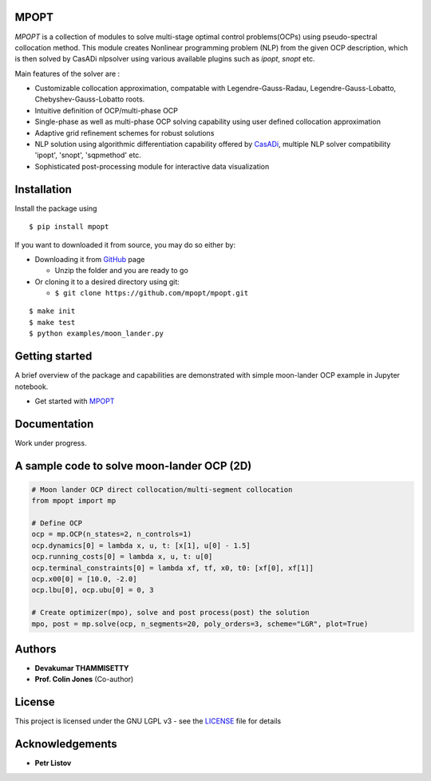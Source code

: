 |pypi pacakge| |Build Status| |Coverage Status|

MPOPT
~~~~~

*MPOPT* is a collection of modules to solve multi-stage optimal control
problems(OCPs) using pseudo-spectral collocation method. This module
creates Nonlinear programming problem (NLP) from the given OCP
description, which is then solved by CasADi nlpsolver using various
available plugins such as *ipopt*, *snopt* etc.

Main features of the solver are :

-  Customizable collocation approximation, compatable with
   Legendre-Gauss-Radau, Legendre-Gauss-Lobatto, Chebyshev-Gauss-Lobatto
   roots.
-  Intuitive definition of OCP/multi-phase OCP
-  Single-phase as well as multi-phase OCP solving capability using user
   defined collocation approximation
-  Adaptive grid refinement schemes for robust solutions
-  NLP solution using algorithmic differentiation capability offered by
   `CasADi <https://web.casadi.org/>`__, multiple NLP solver
   compatibility 'ipopt', 'snopt', 'sqpmethod' etc.
-  Sophisticated post-processing module for interactive data
   visualization

Installation
~~~~~~~~~~~~

Install the package using

::

    $ pip install mpopt

If you want to downloaded it from source, you may do so either by:

-  Downloading it from `GitHub <https://github.com/mpopt/mpopt>`__ page

   -  Unzip the folder and you are ready to go

-  Or cloning it to a desired directory using git:

   -  ``$ git clone https://github.com/mpopt/mpopt.git``

::

    $ make init
    $ make test
    $ python examples/moon_lander.py

Getting started
~~~~~~~~~~~~~~~

A brief overview of the package and capabilities are demonstrated with
simple moon-lander OCP example in Jupyter notebook.

-  Get started with
   `MPOPT <https://github.com/mpopt/mpopt/blob/master/getting_started.ipynb>`__

Documentation
~~~~~~~~~~~~~

Work under progress.

A sample code to solve moon-lander OCP (2D)
~~~~~~~~~~~~~~~~~~~~~~~~~~~~~~~~~~~~~~~~~~~

.. code:: python

    # Moon lander OCP direct collocation/multi-segment collocation
    from mpopt import mp

    # Define OCP
    ocp = mp.OCP(n_states=2, n_controls=1)
    ocp.dynamics[0] = lambda x, u, t: [x[1], u[0] - 1.5]
    ocp.running_costs[0] = lambda x, u, t: u[0]
    ocp.terminal_constraints[0] = lambda xf, tf, x0, t0: [xf[0], xf[1]]
    ocp.x00[0] = [10.0, -2.0]
    ocp.lbu[0], ocp.ubu[0] = 0, 3

    # Create optimizer(mpo), solve and post process(post) the solution
    mpo, post = mp.solve(ocp, n_segments=20, poly_orders=3, scheme="LGR", plot=True)

Authors
~~~~~~~

-  **Devakumar THAMMISETTY**
-  **Prof. Colin Jones** (Co-author)

License
~~~~~~~

This project is licensed under the GNU LGPL v3 - see the
`LICENSE <https://github.com/mpopt/mpopt/blob/master/LICENSE>`__ file
for details

Acknowledgements
~~~~~~~~~~~~~~~~

-  **Petr Listov**

.. |pypi pacakge| image:: https://img.shields.io/pypi/v/mpopt.svg
   :target: https://pypi.org/project/mpopt
.. |Build Status| image:: https://travis-ci.org/mpopt/mpopt.svg?branch=master
   :target: https://travis-ci.org/mpopt/mpopt.svg?branch=master
.. |Coverage Status| image:: https://coveralls.io/repos/github/mpopt/mpopt/badge.svg
   :target: https://coveralls.io/github/mpopt/mpopt
